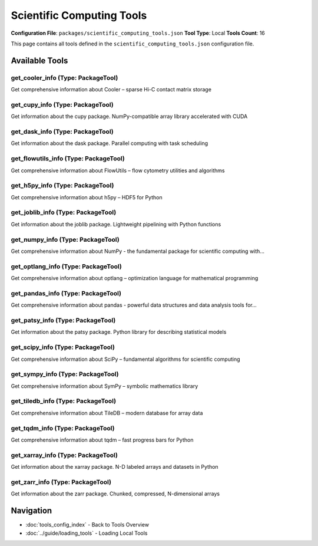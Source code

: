 Scientific Computing Tools
==========================

**Configuration File**: ``packages/scientific_computing_tools.json``
**Tool Type**: Local
**Tools Count**: 16

This page contains all tools defined in the ``scientific_computing_tools.json`` configuration file.

Available Tools
---------------

**get_cooler_info** (Type: PackageTool)
~~~~~~~~~~~~~~~~~~~~~~~~~~~~~~~~~~~~~~~~~

Get comprehensive information about Cooler – sparse Hi-C contact matrix storage

.. dropdown:: get_cooler_info tool specification

   **Tool Information:**

   * **Name**: ``get_cooler_info``
   * **Type**: ``PackageTool``
   * **Description**: Get comprehensive information about Cooler – sparse Hi-C contact matrix storage

   **Parameters:**

   * ``include_examples`` (boolean) (optional)
     Whether to include usage examples and quick start guide

   **Example Usage:**

   .. code-block:: python

      query = {
          "name": "get_cooler_info",
          "arguments": {
          }
      }
      result = tu.run(query)


**get_cupy_info** (Type: PackageTool)
~~~~~~~~~~~~~~~~~~~~~~~~~~~~~~~~~~~~~~~

Get information about the cupy package. NumPy-compatible array library accelerated with CUDA

.. dropdown:: get_cupy_info tool specification

   **Tool Information:**

   * **Name**: ``get_cupy_info``
   * **Type**: ``PackageTool``
   * **Description**: Get information about the cupy package. NumPy-compatible array library accelerated with CUDA

   **Parameters:**

   No parameters required.

   **Example Usage:**

   .. code-block:: python

      query = {
          "name": "get_cupy_info",
          "arguments": {
          }
      }
      result = tu.run(query)


**get_dask_info** (Type: PackageTool)
~~~~~~~~~~~~~~~~~~~~~~~~~~~~~~~~~~~~~~~

Get information about the dask package. Parallel computing with task scheduling

.. dropdown:: get_dask_info tool specification

   **Tool Information:**

   * **Name**: ``get_dask_info``
   * **Type**: ``PackageTool``
   * **Description**: Get information about the dask package. Parallel computing with task scheduling

   **Parameters:**

   No parameters required.

   **Example Usage:**

   .. code-block:: python

      query = {
          "name": "get_dask_info",
          "arguments": {
          }
      }
      result = tu.run(query)


**get_flowutils_info** (Type: PackageTool)
~~~~~~~~~~~~~~~~~~~~~~~~~~~~~~~~~~~~~~~~~~~~

Get comprehensive information about FlowUtils – flow cytometry utilities and algorithms

.. dropdown:: get_flowutils_info tool specification

   **Tool Information:**

   * **Name**: ``get_flowutils_info``
   * **Type**: ``PackageTool``
   * **Description**: Get comprehensive information about FlowUtils – flow cytometry utilities and algorithms

   **Parameters:**

   * ``info_type`` (string) (required)
     Type of information to retrieve about FlowUtils

   **Example Usage:**

   .. code-block:: python

      query = {
          "name": "get_flowutils_info",
          "arguments": {
              "info_type": "example_value"
          }
      }
      result = tu.run(query)


**get_h5py_info** (Type: PackageTool)
~~~~~~~~~~~~~~~~~~~~~~~~~~~~~~~~~~~~~~~

Get comprehensive information about h5py – HDF5 for Python

.. dropdown:: get_h5py_info tool specification

   **Tool Information:**

   * **Name**: ``get_h5py_info``
   * **Type**: ``PackageTool``
   * **Description**: Get comprehensive information about h5py – HDF5 for Python

   **Parameters:**

   * ``include_examples`` (boolean) (optional)
     Whether to include usage examples and quick start guide

   **Example Usage:**

   .. code-block:: python

      query = {
          "name": "get_h5py_info",
          "arguments": {
          }
      }
      result = tu.run(query)


**get_joblib_info** (Type: PackageTool)
~~~~~~~~~~~~~~~~~~~~~~~~~~~~~~~~~~~~~~~~~

Get information about the joblib package. Lightweight pipelining with Python functions

.. dropdown:: get_joblib_info tool specification

   **Tool Information:**

   * **Name**: ``get_joblib_info``
   * **Type**: ``PackageTool``
   * **Description**: Get information about the joblib package. Lightweight pipelining with Python functions

   **Parameters:**

   No parameters required.

   **Example Usage:**

   .. code-block:: python

      query = {
          "name": "get_joblib_info",
          "arguments": {
          }
      }
      result = tu.run(query)


**get_numpy_info** (Type: PackageTool)
~~~~~~~~~~~~~~~~~~~~~~~~~~~~~~~~~~~~~~~~

Get comprehensive information about NumPy - the fundamental package for scientific computing with...

.. dropdown:: get_numpy_info tool specification

   **Tool Information:**

   * **Name**: ``get_numpy_info``
   * **Type**: ``PackageTool``
   * **Description**: Get comprehensive information about NumPy - the fundamental package for scientific computing with Python

   **Parameters:**

   * ``include_examples`` (boolean) (optional)
     Whether to include usage examples and quick start guide

   **Example Usage:**

   .. code-block:: python

      query = {
          "name": "get_numpy_info",
          "arguments": {
          }
      }
      result = tu.run(query)


**get_optlang_info** (Type: PackageTool)
~~~~~~~~~~~~~~~~~~~~~~~~~~~~~~~~~~~~~~~~~~

Get comprehensive information about optlang – optimization language for mathematical programming

.. dropdown:: get_optlang_info tool specification

   **Tool Information:**

   * **Name**: ``get_optlang_info``
   * **Type**: ``PackageTool``
   * **Description**: Get comprehensive information about optlang – optimization language for mathematical programming

   **Parameters:**

   * ``info_type`` (string) (required)
     Type of information to retrieve about optlang

   **Example Usage:**

   .. code-block:: python

      query = {
          "name": "get_optlang_info",
          "arguments": {
              "info_type": "example_value"
          }
      }
      result = tu.run(query)


**get_pandas_info** (Type: PackageTool)
~~~~~~~~~~~~~~~~~~~~~~~~~~~~~~~~~~~~~~~~~

Get comprehensive information about pandas - powerful data structures and data analysis tools for...

.. dropdown:: get_pandas_info tool specification

   **Tool Information:**

   * **Name**: ``get_pandas_info``
   * **Type**: ``PackageTool``
   * **Description**: Get comprehensive information about pandas - powerful data structures and data analysis tools for Python

   **Parameters:**

   * ``include_examples`` (boolean) (optional)
     Whether to include usage examples and quick start guide

   **Example Usage:**

   .. code-block:: python

      query = {
          "name": "get_pandas_info",
          "arguments": {
          }
      }
      result = tu.run(query)


**get_patsy_info** (Type: PackageTool)
~~~~~~~~~~~~~~~~~~~~~~~~~~~~~~~~~~~~~~~~

Get information about the patsy package. Python library for describing statistical models

.. dropdown:: get_patsy_info tool specification

   **Tool Information:**

   * **Name**: ``get_patsy_info``
   * **Type**: ``PackageTool``
   * **Description**: Get information about the patsy package. Python library for describing statistical models

   **Parameters:**

   No parameters required.

   **Example Usage:**

   .. code-block:: python

      query = {
          "name": "get_patsy_info",
          "arguments": {
          }
      }
      result = tu.run(query)


**get_scipy_info** (Type: PackageTool)
~~~~~~~~~~~~~~~~~~~~~~~~~~~~~~~~~~~~~~~~

Get comprehensive information about SciPy – fundamental algorithms for scientific computing

.. dropdown:: get_scipy_info tool specification

   **Tool Information:**

   * **Name**: ``get_scipy_info``
   * **Type**: ``PackageTool``
   * **Description**: Get comprehensive information about SciPy – fundamental algorithms for scientific computing

   **Parameters:**

   * ``info_type`` (string) (required)
     Type of information to retrieve about SciPy

   **Example Usage:**

   .. code-block:: python

      query = {
          "name": "get_scipy_info",
          "arguments": {
              "info_type": "example_value"
          }
      }
      result = tu.run(query)


**get_sympy_info** (Type: PackageTool)
~~~~~~~~~~~~~~~~~~~~~~~~~~~~~~~~~~~~~~~~

Get comprehensive information about SymPy – symbolic mathematics library

.. dropdown:: get_sympy_info tool specification

   **Tool Information:**

   * **Name**: ``get_sympy_info``
   * **Type**: ``PackageTool``
   * **Description**: Get comprehensive information about SymPy – symbolic mathematics library

   **Parameters:**

   * ``info_type`` (string) (required)
     Type of information to retrieve about SymPy

   **Example Usage:**

   .. code-block:: python

      query = {
          "name": "get_sympy_info",
          "arguments": {
              "info_type": "example_value"
          }
      }
      result = tu.run(query)


**get_tiledb_info** (Type: PackageTool)
~~~~~~~~~~~~~~~~~~~~~~~~~~~~~~~~~~~~~~~~~

Get comprehensive information about TileDB – modern database for array data

.. dropdown:: get_tiledb_info tool specification

   **Tool Information:**

   * **Name**: ``get_tiledb_info``
   * **Type**: ``PackageTool``
   * **Description**: Get comprehensive information about TileDB – modern database for array data

   **Parameters:**

   * ``info_type`` (string) (required)
     Type of information to retrieve about TileDB

   **Example Usage:**

   .. code-block:: python

      query = {
          "name": "get_tiledb_info",
          "arguments": {
              "info_type": "example_value"
          }
      }
      result = tu.run(query)


**get_tqdm_info** (Type: PackageTool)
~~~~~~~~~~~~~~~~~~~~~~~~~~~~~~~~~~~~~~~

Get comprehensive information about tqdm – fast progress bars for Python

.. dropdown:: get_tqdm_info tool specification

   **Tool Information:**

   * **Name**: ``get_tqdm_info``
   * **Type**: ``PackageTool``
   * **Description**: Get comprehensive information about tqdm – fast progress bars for Python

   **Parameters:**

   * ``include_examples`` (boolean) (optional)
     Whether to include usage examples and quick start guide

   **Example Usage:**

   .. code-block:: python

      query = {
          "name": "get_tqdm_info",
          "arguments": {
          }
      }
      result = tu.run(query)


**get_xarray_info** (Type: PackageTool)
~~~~~~~~~~~~~~~~~~~~~~~~~~~~~~~~~~~~~~~~~

Get information about the xarray package. N-D labeled arrays and datasets in Python

.. dropdown:: get_xarray_info tool specification

   **Tool Information:**

   * **Name**: ``get_xarray_info``
   * **Type**: ``PackageTool``
   * **Description**: Get information about the xarray package. N-D labeled arrays and datasets in Python

   **Parameters:**

   No parameters required.

   **Example Usage:**

   .. code-block:: python

      query = {
          "name": "get_xarray_info",
          "arguments": {
          }
      }
      result = tu.run(query)


**get_zarr_info** (Type: PackageTool)
~~~~~~~~~~~~~~~~~~~~~~~~~~~~~~~~~~~~~~~

Get information about the zarr package. Chunked, compressed, N-dimensional arrays

.. dropdown:: get_zarr_info tool specification

   **Tool Information:**

   * **Name**: ``get_zarr_info``
   * **Type**: ``PackageTool``
   * **Description**: Get information about the zarr package. Chunked, compressed, N-dimensional arrays

   **Parameters:**

   No parameters required.

   **Example Usage:**

   .. code-block:: python

      query = {
          "name": "get_zarr_info",
          "arguments": {
          }
      }
      result = tu.run(query)


Navigation
----------

* :doc:`tools_config_index` - Back to Tools Overview
* :doc:`../guide/loading_tools` - Loading Local Tools
